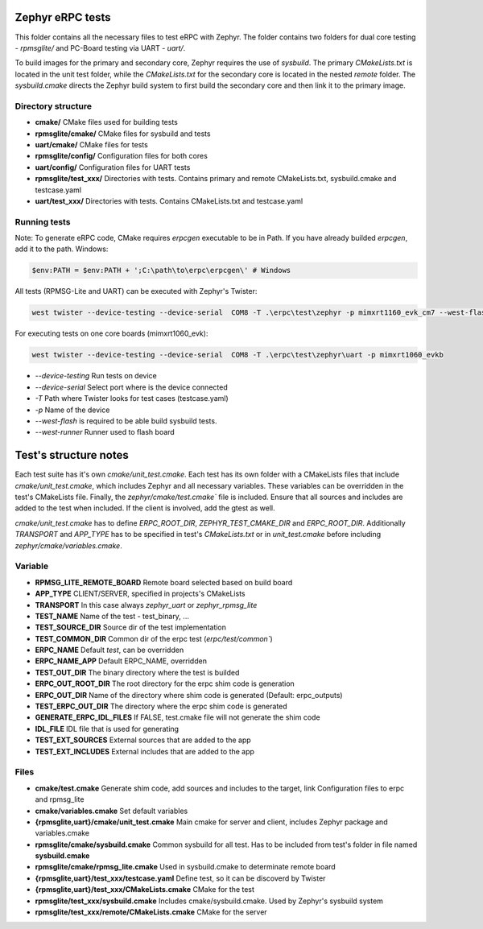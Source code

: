 Zephyr eRPC tests
#################

This folder contains all the necessary files to test eRPC with Zephyr.
The folder contains two folders for dual core testing - `rpmsglite/` and PC-Board testing via UART - `uart/`.

To build images for the primary and secondary core, Zephyr requires the use of `sysbuild`. The primary `CMakeLists.txt` is 
located in the unit test folder, while the `CMakeLists.txt` for the secondary core is 
located in the nested `remote` folder. The `sysbuild.cmake` directs the Zephyr build system to 
first build the secondary core and then link it to the primary image.

Directory structure
*******************

* **cmake/** CMake files used for building tests
* **rpmsglite/cmake/** CMake files for sysbuild and tests 
* **uart/cmake/** CMake files for tests 
* **rpmsglite/config/** Configuration files for both cores
* **uart/config/** Configuration files for UART tests
* **rpmsglite/test\_xxx/** Directories with tests. Contains primary and remote CMakeLists.txt, sysbuild.cmake and testcase.yaml
* **uart/test\_xxx/** Directories with tests. Contains CMakeLists.txt and testcase.yaml

Running tests
*************

Note: To generate eRPC code, CMake requires `erpcgen` executable to be in Path.
If you have already builded `erpcgen`, add it to the path. Windows:

.. code-block:: console

    $env:PATH = $env:PATH + ';C:\path\to\erpc\erpcgen\' # Windows 

All tests (RPMSG-Lite and UART) can be executed with Zephyr's Twister:

.. code-block:: console

    west twister --device-testing --device-serial  COM8 -T .\erpc\test\zephyr -p mimxrt1160_evk_cm7 --west-flash --west-runner=jlink

For executing tests on one core boards (mimxrt1060_evk):

.. code-block:: console

    west twister --device-testing --device-serial  COM8 -T .\erpc\test\zephyr\uart -p mimxrt1060_evkb

* `--device-testing` Run tests on device 
* `--device-serial` Select port where is the device connected
* `-T` Path where Twister looks for test cases (testcase.yaml)
* `-p` Name of the device
* `--west-flash` is required to be able build sysbuild tests. 
* `--west-runner` Runner used to flash board

Test's structure notes
######################

Each test suite has it's own `cmake/unit_test.cmake`. Each test has its own folder with a CMakeLists files that include `cmake/unit_test.cmake`, which includes
Zephyr and all necessary variables. These variables can be overridden in the test's CMakeLists file. Finally, the `zephyr/cmake/test.cmake`` file is included. 
Ensure that all sources and includes are added to the test when included. If the client is involved, add the gtest as well.

`cmake/unit_test.cmake` has to define `ERPC_ROOT_DIR`, `ZEPHYR_TEST_CMAKE_DIR` and `ERPC_ROOT_DIR`. 
Additionally `TRANSPORT` and `APP_TYPE` has to be specified in test's `CMakeLists.txt` or in `unit_test.cmake` before including `zephyr/cmake/variables.cmake`.

Variable
********

* **RPMSG_LITE_REMOTE_BOARD** Remote board selected based on build board
* **APP_TYPE** CLIENT/SERVER, specified in projects's CMakeLists
* **TRANSPORT** In this case always `zephyr_uart` or `zephyr_rpmsg_lite`
* **TEST_NAME** Name of the test - test_binary, ...
* **TEST_SOURCE_DIR** Source dir of the test implementation 
* **TEST_COMMON_DIR** Common dir of the erpc test (`erpc/test/common``)
* **ERPC_NAME** Default `test`, can be overridden 
* **ERPC_NAME_APP** Default ERPC_NAME, overridden
* **TEST_OUT_DIR** The binary directory where the test is builded
* **ERPC_OUT_ROOT_DIR** The root directory for the erpc shim code is generation
* **ERPC_OUT_DIR** Name of the directory where shim code is generated (Default: erpc_outputs)
* **TEST_ERPC_OUT_DIR** The directory where the erpc shim code is generated
* **GENERATE_ERPC_IDL_FILES** If FALSE, test.cmake file will not generate the shim code
* **IDL_FILE** IDL file that is used for generating
* **TEST_EXT_SOURCES** External sources that are added to the app
* **TEST_EXT_INCLUDES** External includes that are added to the app

Files
*****

* **cmake/test.cmake** Generate shim code, add sources and includes to the target, link Configuration files to erpc and rpmsg_lite
* **cmake/variables.cmake** Set default variables 
* **{rpmsglite,uart}/cmake/unit_test.cmake** Main cmake for server and client, includes Zephyr package and variables.cmake
* **rpmsglite/cmake/sysbuild.cmake** Common sysbuild for all test. Has to be included from test's folder in file named **sysbuild.cmake**
* **rpmsglite/cmake/rpmsg_lite.cmake** Used in sysbuild.cmake to determinate remote board
* **{rpmsglite,uart}/test_xxx/testcase.yaml** Define test, so it can be discoverd by Twister
* **{rpmsglite,uart}/test_xxx/CMakeLists.cmake** CMake for the test
* **rpmsglite/test_xxx/sysbuild.cmake** Includes cmake/sysbuild.cmake. Used by Zephyr's sysbuild system
* **rpmsglite/test_xxx/remote/CMakeLists.cmake** CMake for the server 